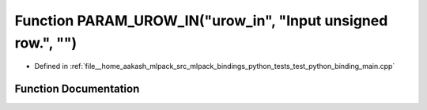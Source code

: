 .. _exhale_function_test__python__binding__main_8cpp_1a40623d43d40b81395ab9b002d0dc6f40:

Function PARAM_UROW_IN("urow_in", "Input unsigned row.", "")
============================================================

- Defined in :ref:`file__home_aakash_mlpack_src_mlpack_bindings_python_tests_test_python_binding_main.cpp`


Function Documentation
----------------------


.. doxygenfunction:: PARAM_UROW_IN("urow_in", "Input unsigned row.", "")
